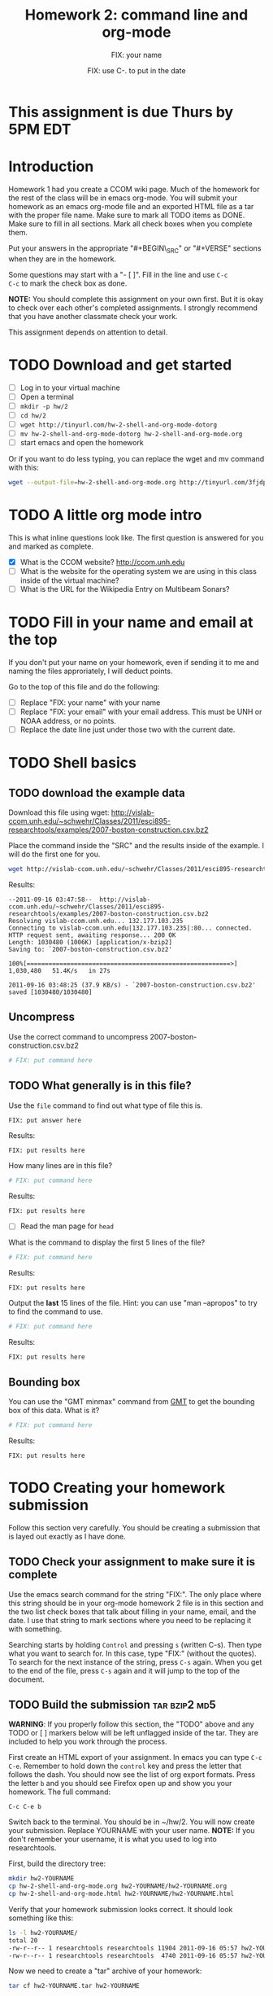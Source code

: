 #+STARTUP: showall

# Research Tools 2011 Homework Assignment by Kurt Schwehr.  2011-Sep-20
# Creative Commons Attribution-NonCommercial-ShareAlike 3.0 Unported License.

#+TITLE:     Homework 2: command line and org-mode
#+AUTHOR:    FIX: your name
#+EMAIL:     FIX: your email
#+DATE:      FIX: use C-. to put in the date
#+LINK_HOME: http://vislab-ccom.unh.edu/~schwehr/Classes/2011/esci895-researchtools/

* This assignment is due Thurs by 5PM EDT
  DEADLINE: <2011-09-22 Thu 17:00>

* Introduction

Homework 1 had you create a CCOM wiki page.  Much of the homework for
the rest of the class will be in emacs org-mode.  You will submit your
homework as an emacs org-mode file and an exported HTML file as a tar
with the proper file name.  Make sure to mark all TODO items as DONE.
Make sure to fill in all sections.  Mark all check boxes when you
complete them.

Put your answers in the appropriate "#+BEGIN\_SRC" or "#+VERSE"
sections when they are in the homework. 

Some questions may start with a "- [ ]". Fill in the line and use =C-c
C-c= to mark the check box as done.

*NOTE:* You should complete this assignment on your own first.
But it is okay to check over each other's completed assignments.  I
strongly recommend that you have another classmate check your work.

This assignment depends on attention to detail.

* TODO Download and get started

- [ ] Log in to your virtual machine
- [ ] Open a terminal
- [ ] =mkdir -p hw/2=
- [ ] =cd hw/2=
- [ ] =wget http://tinyurl.com/hw-2-shell-and-org-mode-dotorg=
- [ ] =mv hw-2-shell-and-org-mode-dotorg hw-2-shell-and-org-mode.org=
- [ ] start emacs and open the homework

Or if you want to do less typing, you can replace the wget and mv
command with this:

#+BEGIN_SRC sh
wget --output-file=hw-2-shell-and-org-mode.org http://tinyurl.com/3fjdphv 
#+END_SRC

* TODO A little org mode intro

This is what inline questions look like.  The first question is
answered for you and marked as complete.

- [X] What is the CCOM website?
      http://ccom.unh.edu
- [ ] What is the website for the operating system we are using in
  this class inside of the virtual machine?
- [ ] What is the URL for the Wikipedia Entry on Multibeam Sonars?

* TODO Fill in your name and email at the top

If you don't put your name on your homework, even if sending it to me
and naming the files approriately, I will deduct points.

Go to the top of this file and do the following:

- [ ] Replace "FIX: your name" with your name
- [ ] Replace "FIX: your email" with your email address.  This must be
  UNH or NOAA address, or no points.
- [ ] Replace the date line just under those two with the current date.

* TODO Shell basics

** TODO download the example data

Download this file using wget:
http://vislab-ccom.unh.edu/~schwehr/Classes/2011/esci895-researchtools/examples/2007-boston-construction.csv.bz2

Place the command inside the "SRC" and the results inside of the
example.  I will do the first one for you.

#+BEGIN_SRC sh
wget http://vislab-ccom.unh.edu/~schwehr/Classes/2011/esci895-researchtools/examples/2007-boston-construction.csv.bz2
#+END_SRC

Results:

#+BEGIN_EXAMPLE 
--2011-09-16 03:47:58--  http://vislab-ccom.unh.edu/~schwehr/Classes/2011/esci895-researchtools/examples/2007-boston-construction.csv.bz2
Resolving vislab-ccom.unh.edu... 132.177.103.235
Connecting to vislab-ccom.unh.edu|132.177.103.235|:80... connected.
HTTP request sent, awaiting response... 200 OK
Length: 1030480 (1006K) [application/x-bzip2]
Saving to: `2007-boston-construction.csv.bz2'

100%[========================================================>] 1,030,480   51.4K/s   in 27s     

2011-09-16 03:48:25 (37.9 KB/s) - `2007-boston-construction.csv.bz2' saved [1030480/1030480]
#+END_EXAMPLE

** Uncompress

Use the correct command to uncompress 2007-boston-construction.csv.bz2

#+BEGIN_SRC sh
# FIX: put command here
#+END_SRC

** TODO What generally is in this file?

Use the =file= command to find out what type of file this is.

#+BEGIN_SRC sh
FIX: put answer here
#+END_SRC

Results:

#+BEGIN_EXAMPLE 
FIX: put results here
#+END_EXAMPLE

How many lines are in this file?

#+BEGIN_SRC sh
# FIX: put command here
#+END_SRC

Results:

#+BEGIN_EXAMPLE 
FIX: put results here
#+END_EXAMPLE

- [ ] Read the man page for =head=

What is the command to display the first 5 lines of the file?

#+BEGIN_SRC sh
# FIX: put command here
#+END_SRC

Results:

#+BEGIN_EXAMPLE 
FIX: put results here
#+END_EXAMPLE

Output the *last* 15 lines of the file.  Hint: you can use "man
--apropos" to try to find the command to use.

#+BEGIN_SRC sh
# FIX: put command here
#+END_SRC

Results:

#+BEGIN_EXAMPLE 
FIX: put results here
#+END_EXAMPLE

** Bounding box

You can use the "GMT minmax" command from [[http://gmt.soest.hawaii.edu/][GMT]] to get the bounding box of
this data.  What is it?

#+BEGIN_SRC sh
# FIX: put command here
#+END_SRC

Results:

#+BEGIN_EXAMPLE 
FIX: put results here
#+END_EXAMPLE

* TODO Creating your homework submission

Follow this section very carefully.  You should be creating a
submission that is layed out exactly as I have done.

** TODO Check your assignment to make sure it is complete

Use the emacs search command for the string "FIX:".  The only place
where this string should be in your org-mode homework 2 file is in
this section and the two list check boxes that talk about filling in
your name, email, and the date.  I use that string to mark sections
where you need to be replacing it with something.

Searching starts by holding =Control= and pressing =s= (written C-s).
Then type what you want to search for. In this case, type "FIX:"
(without the quotes). To search for the next instance of the string,
press =C-s= again.  When you get to the end of the file, press =C-s=
again and it will jump to the top of the document.

** TODO Build the submission                                  :tar:bzip2:md5:

*WARNING*: If you properly follow this section, the "TODO" above and
any TODO or [ ] markers below will be left unflagged inside of the
tar.  They are included to help you work through the process.

First create an HTML export of your assignment.  In emacs you can
type =C-c C-e=.  Remember to hold down the =control= key and press the
letter that follows the dash.  You should now see the list of org
export formats.  Press the letter =b= and you should see Firefox open
up and show you your homework.  The full command:

#+BEGIN_EXAMPLE 
C-c C-e b
#+END_EXAMPLE

Switch back to the terminal.  You should be in ~/hw/2.  You will now
create your submission.  Replace YOURNAME with your user name.
*NOTE:* If you don't remember your username, it is what you used to log
into researchtools.

First, build the directory tree:

#+BEGIN_SRC sh
mkdir hw2-YOURNAME
cp hw-2-shell-and-org-mode.org hw2-YOURNAME/hw2-YOURNAME.org
cp hw-2-shell-and-org-mode.html hw2-YOURNAME/hw2-YOURNAME.html
#+END_SRC

Verify that your homework submission looks correct.  It should look
something like this:

#+BEGIN_SRC sh
ls -l hw2-YOURNAME/
total 20
-rw-r--r-- 1 researchtools researchtools 11904 2011-09-16 05:57 hw2-YOURNAME.html
-rw-r--r-- 1 researchtools researchtools  4740 2011-09-16 05:57 hw2-YOURNAME.org
#+END_SRC

Now we need to create a "tar" archive of your homework:

#+BEGIN_SRC sh
tar cf hw2-YOURNAME.tar hw2-YOURNAME
#+END_SRC

Verify the contents of your tar:

#+BEGIN_SRC sh
tar tfvv hw2-YOURNAME.tar
drwxr-xr-x researchtools/researchtools 0 2011-09-16 05:57 hw2-YOURNAME/
-rw-r--r-- researchtools/researchtools 4740 2011-09-16 05:57 hw2-YOURNAME/hw2-YOURNAME.org
-rw-r--r-- researchtools/researchtools 11904 2011-09-16 05:57 hw2-YOURNAME/hw2-YOURNAME.html
#+END_SRC

Compress your tar archive using bzip2 with maximum compression

#+BEGIN_SRC sh
bzip2 -9 hw2-YOURNAME.tar
#+END_SRC

Compute the md5 checksum. 

#+BEGIN_SRC sh
md5sum hw2-YOURNAME.tar.bz2
57e88b90db260511eee305108d0b2d91  hw2-YOURNAME.tar.bz2
#+END_SRC

*NOTE:* Your checksum will be different!!!!

#+BEGIN_EXAMPLE 
57e88b90db260511eee305108d0b2d91  hw2-YOURNAME.tar.bz2
#+END_EXAMPLE

The ">" character redirects the output from the screen to a file.
Save that md5 sum to a file.  Put the checksum in a file:

#+BEGIN_SRC sh
md5sum hw2-YOURNAME.tar.bz2 > hw2-YOURNAME.tar.bz2.md5
#+END_SRC

** Push the files to the researchtools server using scp                 :scp:

Use the secure copy command to copy your files from the virtual
machine to the researchtools server

#+BEGIN_SRC sh
scp hw2-YOURNAME.tar.bz2* YOURNAME@researchtools.ccom.nh:
#+END_SRC

You will see this the first time that you ssh or scp to a computer
from a new computer or account.  Each computer has a unique signature
that should not change.  When you say yes here, the computer will
record the host signature.  If the host key changes, ssh or scp will
warn you loudly about it.

#+BEGIN_EXAMPLE
The authenticity of host 'researchtools.ccom.nh (192.168.2.28)' can't be established.
ECDSA key fingerprint is 16:c1:64:32:da:23:b9:58:0a:87:06:5b:05:1a:c5:35.
Are you sure you want to continue connecting (yes/no)? yes

YOURNAME@researchtools.ccom.nh's password: 
hw2-YOURNAME.tar.bz2                                    100% 4705     4.6KB/s   00:00    
hw2-YOURNAME.tar.bz2.md5                                100%   55     0.1KB/s   00:00    
#+END_EXAMPLE

** Setup your researchtools homework area

Use =ssh= to log into the researchtools server.

#+BEGIN_EXAMPLE 
ssh YOURNAME@researchtools.ccom.nh
The authenticity of host 'researchtools.ccom.nh (192.168.2.28)' can't be established.
ECDSA key fingerprint is 16:c1:64:32:da:23:b9:58:0a:87:06:5b:05:1a:c5:35.
Are you sure you want to continue connecting (yes/no)? yes
#+END_EXAMPLE

Make sure you are actually logged in to researchtools.

#+BEGIN_SRC sh
echo $HOSTNAME
researchtools
#+END_SRC

Setup your homework area, unpack your homework, and move the tar to
the "hw" directory.

#+BEGIN_SRC sh
mkdir hw
cd hw
tar xf ~/hw2-YOURNAME.tar.bz2
mv ../hw22-YOURNAME.tar.bz2 .
#+END_SRC

Verify that your homework is in place.

#+BEGIN_SRC sh
ls -la hw2-YOURNAME/
total 28
drwxr-xr-x 2 schwehr domain users  4096 2011-09-16 05:57 .
drwxr-xr-x 3 schwehr domain users  4096 2011-09-20 09:42 ..
-rw-r--r-- 1 schwehr domain users 11904 2011-09-16 05:57 hw2-YOURNAME.html
-rw-r--r-- 1 schwehr domain users  4740 2011-09-16 05:57 hw2-YOURNAME.org
#+END_SRC

** Tell your instructor that your homework is done

Email me from your UNH email account (no hotmail/gmail/yahoo/etc
email) with the subject line "research tools homework 2".

My email address is [[mailto:kurt@ccom.unh.edu][kurt@ccom.unh.edu]]

In the email, include the md5 sum of your .tar.bz2 archive.  I will
then log into researchtools to check on your homework.  I will compute
the md5 sum of your tar.

*DO NOT* put the tar or .md5 file in the email.  Only copy the md5 sum
and filename in the email.

Include these in the email:

- [ ] your tar file name
- [ ] the text of the md5 checksum
